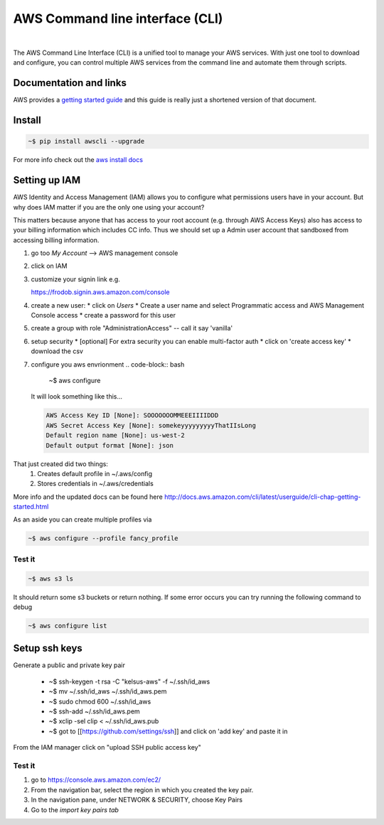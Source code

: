 ==================================
AWS Command line interface (CLI)
==================================

|

The AWS Command Line Interface (CLI) is a unified tool to manage your
AWS services. With just one tool to download and configure, you can
control multiple AWS services from the command line and automate them
through scripts.

Documentation and links
----------------------------

AWS provides a `getting started guide
<http://docs.aws.amazon.com/cli/latest/userguide/cli-chap-getting-started.html>`_
and this guide is really just a shortened version of that document.

Install
-----------------

.. code-block:: bash

  ~$ pip install awscli --upgrade 

For more info check out the `aws install docs <http://docs.aws.amazon.com/cli/latest/userguide/installing.html>`_
  
Setting up IAM
----------------

AWS Identity and Access Management (IAM) allows you to
configure what permissions users have in your account. But why
does IAM matter if you are the only one using your account?

This matters because anyone that has access to your root account
(e.g. through AWS Access Keys) also has access to your billing
information which includes CC info. Thus we should set up a Admin
user account that sandboxed from accessing billing information.

1. go too *My Account* --> AWS management console
2. click on IAM
3. customize your signin link e.g.

   https://frodob.signin.aws.amazon.com/console 

4. create a new user:
   * click on *Users*
   * Create a user name and select Programmatic access and AWS Management Console access
   * create a password for this user

5. create a group with role "AdministrationAccess" -- call it say 'vanilla'
6. setup security
   * [optional] For extra security you can enable multi-factor auth
   * click on 'create access key'
   * download the csv

7. configure you aws envrionment
   .. code-block:: bash
		   
      ~$ aws configure

   It will look something like this...

   .. code-block:: None
		   
      AWS Access Key ID [None]: SOOOOOOOMMEEEIIIIDDD        
      AWS Secret Access Key [None]: somekeyyyyyyyyyThatIIsLong
      Default region name [None]: us-west-2
      Default output format [None]: json

That just created did two things:
  1. Creates default profile in ~/.aws/config
  2. Stores credentials in ~/.aws/credentials
   
More info and the updated docs can be found here   
http://docs.aws.amazon.com/cli/latest/userguide/cli-chap-getting-started.html

As an aside you can create multiple profiles via

.. code-block:: bash
		
   ~$ aws configure --profile fancy_profile


Test it
^^^^^^^^^^^

.. code-block:: bash

   ~$ aws s3 ls

It should return some s3 buckets or return nothing.  If some error occurs you can try running the following command to debug

.. code-block:: bash

   ~$ aws configure list

Setup ssh keys
----------------

Generate a public and private key pair

  * ~$ ssh-keygen -t rsa -C "kelsus-aws" -f ~/.ssh/id_aws
  * ~$ mv ~/.ssh/id_aws ~/.ssh/id_aws.pem
  * ~$ sudo chmod 600 ~/.ssh/id_aws
  * ~$ ssh-add ~/.ssh/id_aws.pem

    
  * ~$ xclip -sel clip < ~/.ssh/id_aws.pub
  * ~$ got to [[https://github.com/settings/ssh]] and click on 'add key' and paste it in

From the IAM manager click on "upload SSH public access key"

Test it
^^^^^^^^^

1. go to  https://console.aws.amazon.com/ec2/
2. From the navigation bar, select the region in which you created the key pair.
3. In the navigation pane, under NETWORK & SECURITY, choose Key Pairs
4. Go to the *import key pairs tab*

